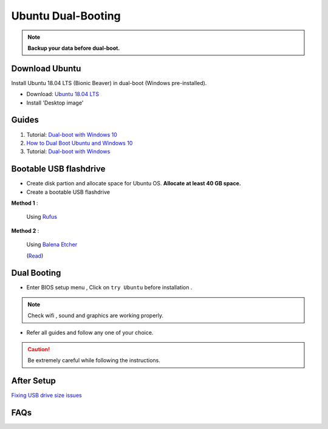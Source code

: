Ubuntu Dual-Booting
===================

.. note::

    **Backup your data before dual-boot.**

Download Ubuntu
---------------

Install Ubuntu 18.04 LTS (Bionic Beaver) in dual-boot (Windows pre-installed).

* Download: `Ubuntu 18.04 LTS <https://releases.ubuntu.com/bionic/>`_
* Install 'Desktop image' 

Guides
------

1. Tutorial: `Dual-boot with Windows 10 <https://itsfoss.com/install-ubuntu-1404-dual-boot-mode-windows-8-81-uefi/>`_

2. `How to Dual Boot Ubuntu and Windows 10 <https://www.youtube.com/watch?v=Z-Hv9hOaKso&t=554s>`_

3. Tutorial: `Dual-boot with Windows <https://www.youtube.com/watch?v=K36A3HpEKEw>`_

Bootable USB flashdrive
-----------------------

* Create disk partion and allocate space for Ubuntu OS. **Allocate at least 40 GB space.**

* Create a bootable USB flashdrive

**Method 1** :
 
    Using `Rufus <https://rufus.ie/en/>`_

**Method 2** :
     
    Using `Balena Etcher <https://www.balena.io/etcher>`_
    
    (`Read <https://websiteforstudents.com/create-bootable-ubuntu-16-04-18-04-usb-sticks-using-balenaetcher-on-windows-10/>`_)

Dual Booting
------------

* Enter BIOS setup menu , Click on ``try Ubuntu`` before installation . 

.. note::
    Check wifi , sound and graphics are working properly.

* Refer all guides and follow any one of your choice.

.. caution::
    Be extremely careful while following the instructions.

After Setup
-----------
`Fixing USB drive size issues <https://www.youtube.com/watch?v=-qxc1VcsaNE>`_

FAQs
----
